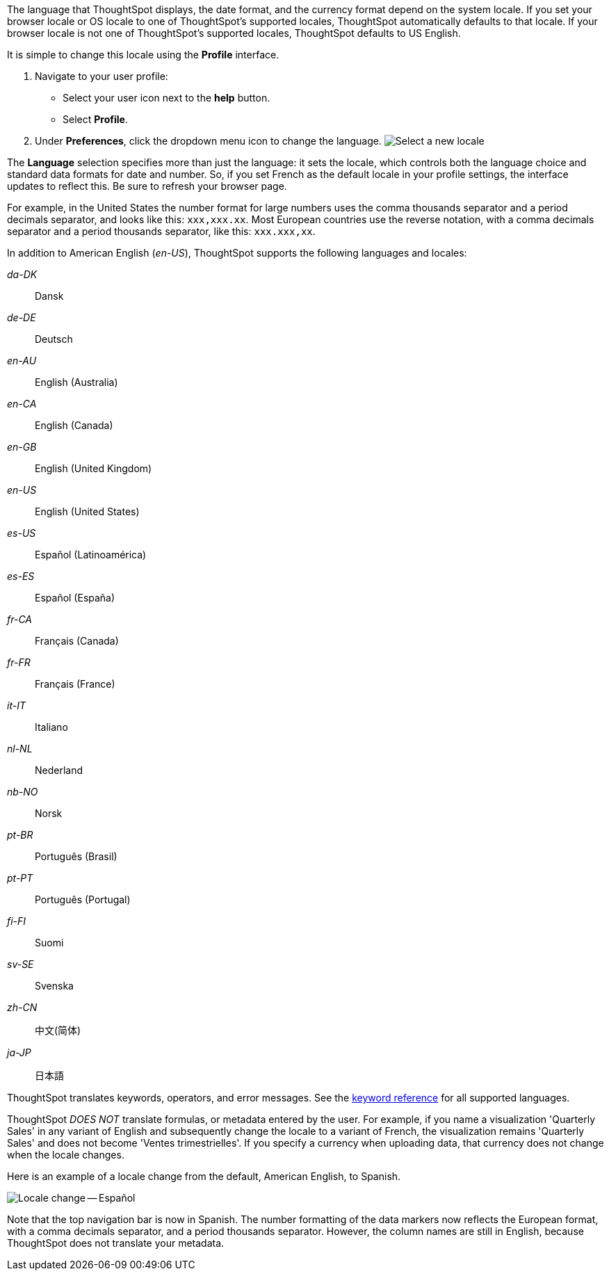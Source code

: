 The language that ThoughtSpot displays, the date format, and the currency format depend on the system locale.
If you set your browser locale or OS locale to one of ThoughtSpot's supported locales, ThoughtSpot automatically defaults to that locale.
If your browser locale is not one of ThoughtSpot's supported locales, ThoughtSpot defaults to US English.

It is simple to change this locale using the *Profile* interface.

. Navigate to your user profile:
 ** Select your user icon next to the *help* button.
 ** Select *Profile*.
. Under *Preferences*, click the dropdown menu icon to change the language.
image:locale-set.png[Select a new locale]

The *Language* selection specifies more than just the language: it sets the locale, which controls both the language choice and standard data formats for date and number.
So, if you set French as the default locale in your profile settings, the interface updates to reflect this.
Be sure to refresh your browser page.

For example, in the United States the number format for large numbers uses the comma thousands separator and a period decimals separator, and looks like this: `xxx,xxx.xx`.
Most  European countries use the reverse notation, with a comma decimals separator and a period thousands separator, like this: `xxx.xxx,xx`.

In addition to American English (_en-US_), ThoughtSpot supports the following languages and locales:

_da-DK_::
  Dansk

_de-DE_::
  Deutsch

_en-AU_::
  English (Australia)

_en-CA_::
  English (Canada)

_en-GB_::
  English (United Kingdom)

_en-US_::
  English (United States)

_es-US_::
  Español (Latinoamérica)

_es-ES_::
  Español (España)

_fr-CA_::
  Français (Canada)

_fr-FR_::
  Français (France)

_it-IT_::
  Italiano

_nl-NL_::
  Nederland

_nb-NO_::
  Norsk

_pt-BR_::
  Português (Brasil)

_pt-PT_::
  Português (Portugal)

_fi-FI_::
  Suomi

_sv-SE_::
  Svenska

_zh-CN_::
  中文(简体)

_ja-JP_::
 日本語

ThoughtSpot translates keywords, operators, and error messages.
See the xref:keywords.adoc[keyword reference] for all supported languages.

ThoughtSpot _DOES NOT_ translate formulas, or metadata entered by the user.
For example, if you name a visualization 'Quarterly Sales' in any variant of English and subsequently change the locale to a variant of French, the visualization remains 'Quarterly Sales' and does not become 'Ventes trimestrielles'.
If you specify a currency when uploading data, that currency does not change when the locale changes.

Here is an example of a locale change from the default, American English, to Spanish.

image::locale-spanish.png[Locale change -- Español]

Note that the top navigation bar is now in Spanish.
The number formatting of the data markers now reflects the European format, with a comma decimals separator, and a period thousands separator.
However, the column names are still in English, because ThoughtSpot does not translate your metadata.
